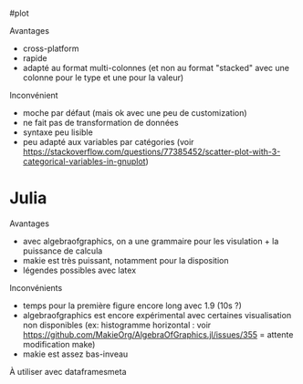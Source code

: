 ​#plot

Avantages

- cross-platform
- rapide
- adapté au format multi-colonnes (et non au format "stacked" avec une
  colonne pour le type et une pour la valeur)

Inconvénient

- moche par défaut (mais ok avec une peu de customization)
- ne fait pas de transformation de données
- syntaxe peu lisible
- peu adapté aux variables par catégories (voir
  [[https://stackoverflow.com/questions/77385452/scatter-plot-with-3-categorical-variables-in-gnuplot]])

* Julia
:PROPERTIES:
:CUSTOM_ID: julia
:END:
Avantages

- avec algebraofgraphics, on a une grammaire pour les visulation + la
  puissance de calcula
- makie est très puissant, notamment pour la disposition
- légendes possibles avec latex

Inconvénients

- temps pour la première figure encore long avec 1.9 (10s ?)
- algebraofgraphics est encore expérimental avec certaines visualisation
  non disponibles (ex: histogramme horizontal : voir
  [[https://github.com/MakieOrg/AlgebraOfGraphics.jl/issues/355]] =
  attente modification make)
- makie est assez bas-inveau

À utiliser avec dataframesmeta
